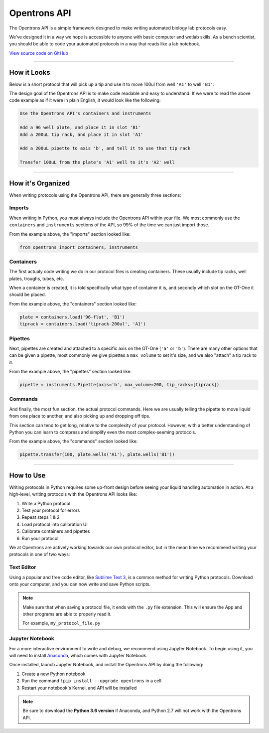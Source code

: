 .. _introduction:

===============
Opentrons API
===============

The Opentrons API is a simple framework designed to make writing automated biology lab protocols easy.

We’ve designed it in a way we hope is accessible to anyone with basic computer and wetlab skills. As a bench scientist, you should be able to code your automated protocols in a way that reads like a lab notebook.

`View source code on GitHub`__

__ https://github.com/opentrons/opentrons-api

**********************

.. testsetup::  helloworld

    from opentrons import containers, instruments, robot

    robot.reset()

    tiprack = containers.load('tiprack-200ul', 'A1')
    plate = containers.load('96-flat', 'B1')

    pipette = instruments.Pipette(axis='b', max_volume=200)

How it Looks
---------------

Below is a short protocol that will pick up a tip and use it to move 100ul from well ``'A1'`` to well ``'B1'``:

.. testcode::  helloworld

    # imports
    from opentrons import containers, instruments

    # containers
    plate = containers.load('96-flat', 'B1')
    tiprack = containers.load('tiprack-200ul', 'A1')

    # pipettes
    pipette = instruments.Pipette(axis='b', max_volume=200, tip_racks=[tiprack])

    # commands
    pipette.transfer(100, plate.wells('A1'), plate.wells('B1'))


The design goal of the Opentrons API is to make code readable and easy to understand. If we were to read the above code example as if it were in plain English, it would look like the following:

.. code-block:: none

    Use the Opentrons API's containers and instruments

    Add a 96 well plate, and place it in slot 'B1'
    Add a 200uL tip rack, and place it in slot 'A1'

    Add a 200uL pipette to axis 'b', and tell it to use that tip rack

    Transfer 100uL from the plate's 'A1' well to it's 'A2' well

**********************

How it's Organized
------------------

When writing protocols using the Opentrons API, there are generally three sections:

Imports
^^^^^^^

When writing in Python, you must always include the Opentrons API within your file. We most commonly use the ``containers`` and ``instruments`` sections of the API, so 99% of the time we can just import those.

From the example above, the "imports" section looked like:

.. code-block::  python

    from opentrons import containers, instruments


Containers
^^^^^^^^^^

The first actualy code writing we do in our protocol files is creating containers. These usually include tip racks, well plates, troughs, tubes, etc.

When a container is created, it is told specifically what type of container it is, and secondly which slot on the OT-One it should be placed.

From the example above, the "containers" section looked like:

.. code-block::  python

    plate = containers.load('96-flat', 'B1')
    tiprack = containers.load('tiprack-200ul', 'A1')

Pipettes
^^^^^^^^

Next, pipettes are created and attached to a specific axis on the OT-One (``'a'`` or ``'b'``). There are many other options that can be given a pipette, most commonly we give pipettes a ``max_volume`` to set it's size, and we also "attach" a tip rack to it.

From the example above, the "pipettes" section looked like:

.. code-block::  python

    pipette = instruments.Pipette(axis='b', max_volume=200, tip_racks=[tiprack])

Commands
^^^^^^^^

And finally, the most fun section, the actual protocol commands. Here we are usually telling the pipette to move liquid from one place to another, and also picking up and dropping off tips.

This section can tend to get long, relative to the complexity of your protocol. However, with a better understanding of Python you can learn to compress and simplify even the most complex-seeming protocols.

From the example above, the "commands" section looked like:

.. code-block:: python

    pipette.transfer(100, plate.wells('A1'), plate.wells('B1'))

**********************

How to Use
-------------

Writing protocols in Python requires some up-front design before seeing your liquid handling automation in action. At a high-level, writing protocols with the Opentrons API looks like:

1) Write a Python protocol
2) Test your protocol for errors
3) Repeat steps 1 & 2
4) Load protocol into calibration UI
5) Calibrate containers and pipettes
6) Run your protocol

We at Opentrons are actively working towards our own protocol editor, but in the mean time we recommend writing your protocols in one of two ways:

Text Editor
^^^^^^^^^^^

Using a popular and free code editor, like `Sublime Text 3`__, is a common method for writing Python protocols. Download onto your computer, and you can now write and save Python scripts.

__ https://www.sublimetext.com/3

.. note::

    Make sure that when saving a protocol file, it ends with the ``.py`` file extension. This will ensure the App and other programs are able to properly read it.

    For example, ``my_protocol_file.py``

Jupyter Notebook
^^^^^^^^^^^^^^^^

For a more interactive environment to write and debug, we recommend using Jupyter Notebook. To begin using it, you will need to install `Anaconda`__, which comes with Jupyter Notebook.

Once installed, launch Jupyter Notebook, and install the Opentrons API by doing the following:

1) Create a new Python notebook
2) Run the command ``!pip install --upgrade opentrons`` in a cell
3) Restart your notebook's Kernel, and API will be installed

__ https://www.continuum.io/downloads

.. note::

    Be sure to download the **Python 3.6 version** if Anaconda, and Python 2.7 will not work with the Opentrons API.